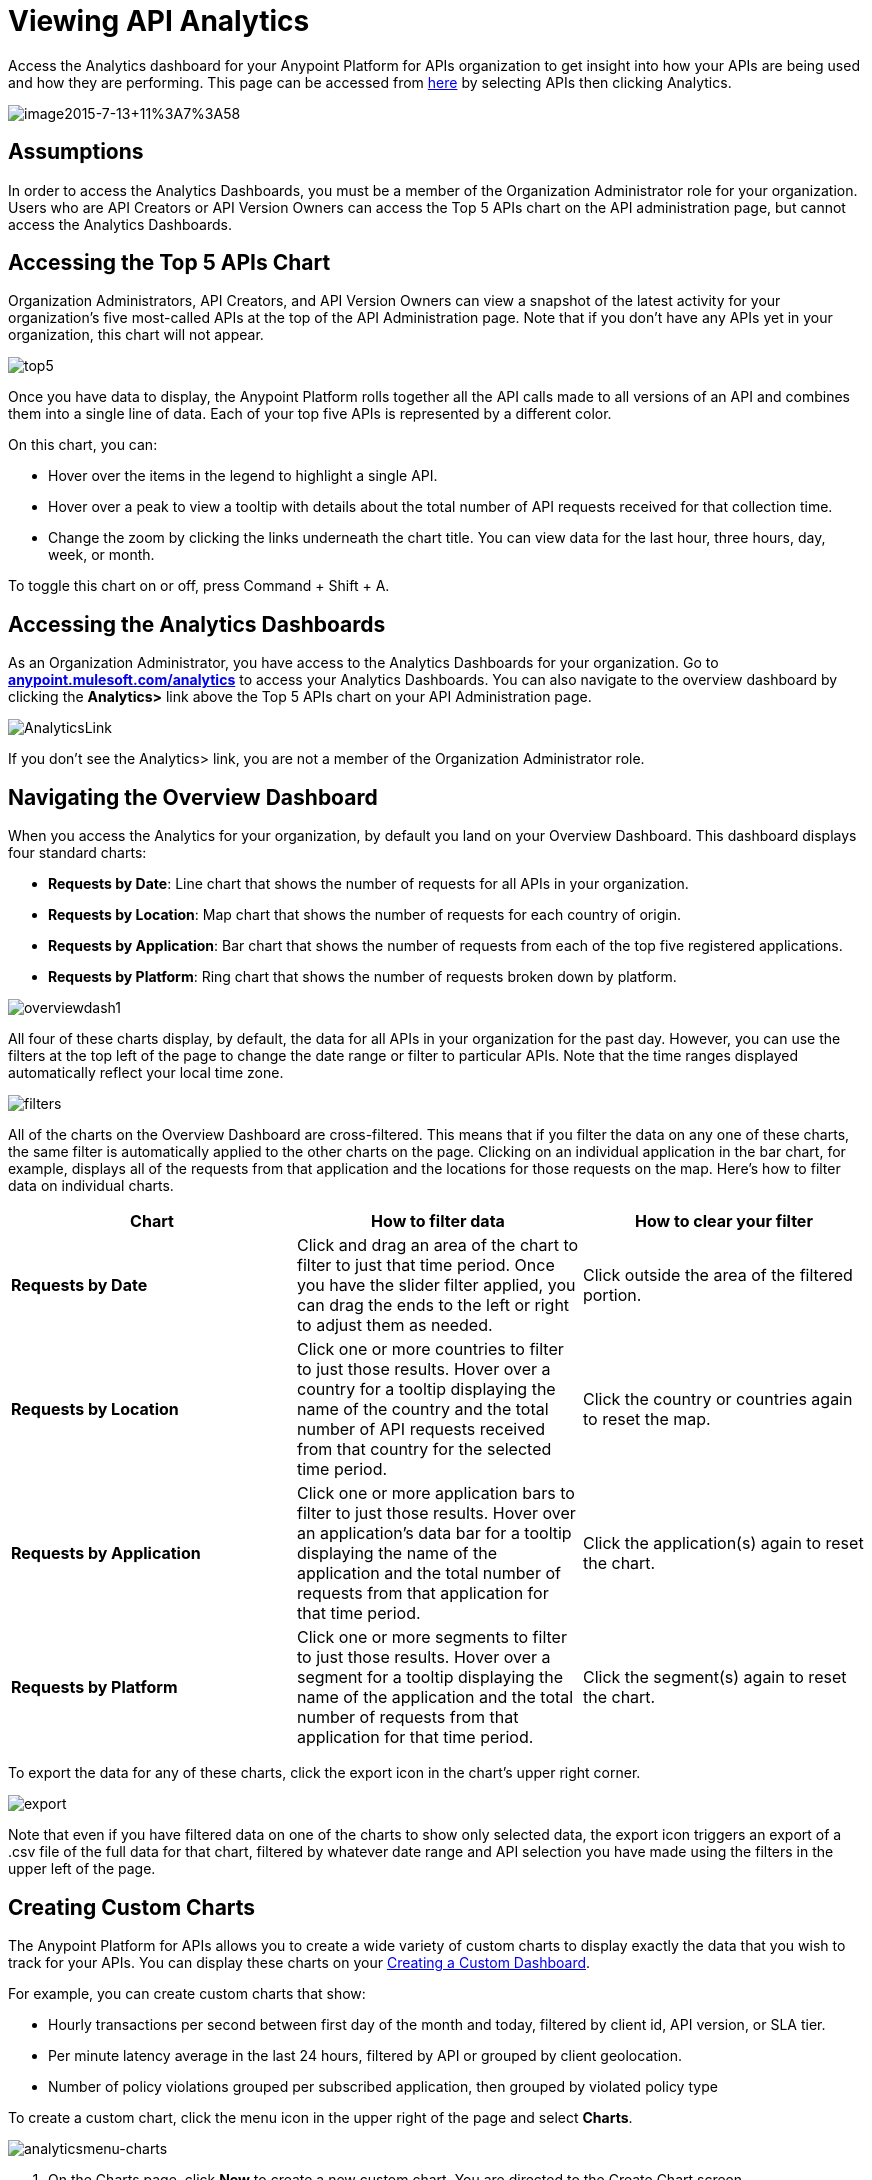 = Viewing API Analytics
:keywords: api, analytics, dashboard

Access the Analytics dashboard for your Anypoint Platform for APIs organization to get insight into how your APIs are being used and how they are performing. This page can be accessed from https://anypoint.mulesoft.com/[here] by selecting APIs then clicking Analytics.

image:image2015-7-13+11%3A7%3A58.png[image2015-7-13+11%3A7%3A58]


== Assumptions

In order to access the Analytics Dashboards, you must be a member of the Organization Administrator role for your organization. Users who are API Creators or API Version Owners can access the Top 5 APIs chart on the API administration page, but cannot access the Analytics Dashboards.

== Accessing the Top 5 APIs Chart

Organization Administrators, API Creators, and API Version Owners can view a snapshot of the latest activity for your organization's five most-called APIs at the top of the API Administration page. Note that if you don't have any APIs yet in your organization, this chart will not appear.

image:top5.png[top5]

Once you have data to display, the Anypoint Platform rolls together all the API calls made to all versions of an API and combines them into a single line of data. Each of your top five APIs is represented by a different color.

On this chart, you can:

* Hover over the items in the legend to highlight a single API.
* Hover over a peak to view a tooltip with details about the total number of API requests received for that collection time.
* Change the zoom by clicking the links underneath the chart title. You can view data for the last hour, three hours, day, week, or month.

To toggle this chart on or off, press Command + Shift + A.

== Accessing the Analytics Dashboards

As an Organization Administrator, you have access to the Analytics Dashboards for your organization. Go to *http://anypoint.mulesoft.com/analytics[anypoint.mulesoft.com/analytics]* to access your Analytics Dashboards. You can also navigate to the overview dashboard by clicking the *Analytics>* link above the Top 5 APIs chart on your API Administration page.

image:AnalyticsLink.png[AnalyticsLink]

If you don't see the Analytics> link, you are not a member of the Organization Administrator role.

== Navigating the Overview Dashboard

When you access the Analytics for your organization, by default you land on your Overview Dashboard. This dashboard displays four standard charts:

* *Requests by Date*: Line chart that shows the number of requests for all APIs in your organization.
* *Requests by Location*: Map chart that shows the number of requests for each country of origin.
* *Requests by Application*: Bar chart that shows the number of requests from each of the top five registered applications. 
* *Requests by Platform*: Ring chart that shows the number of requests broken down by platform.

image:overviewdash1.png[overviewdash1]

All four of these charts display, by default, the data for all APIs in your organization for the past day. However, you can use the filters at the top left of the page to change the date range or filter to particular APIs. Note that the time ranges displayed automatically reflect your local time zone.

image:filters.png[filters]

All of the charts on the Overview Dashboard are cross-filtered. This means that if you filter the data on any one of these charts, the same filter is automatically applied to the other charts on the page. Clicking on an individual application in the bar chart, for example, displays all of the requests from that application and the locations for those requests on the map. Here's how to filter data on individual charts.

[cols=",,",options="header",]
|===
|Chart |How to filter data |How to clear your filter
|*Requests by Date* |Click and drag an area of the chart to filter to just that time period. Once you have the slider filter applied, you can drag the ends to the left or right to adjust them as needed. |Click outside the area of the filtered portion.
|*Requests by Location* |Click one or more countries to filter to just those results. Hover over a country for a tooltip displaying the name of the country and the total number of API requests received from that country for the selected time period. |Click the country or countries again to reset the map.
|*Requests by Application* |Click one or more application bars to filter to just those results. Hover over an application's data bar for a tooltip displaying the name of the application and the total number of requests from that application for that time period. |Click the application(s) again to reset the chart.
|*Requests by Platform* |Click one or more segments to filter to just those results. Hover over a segment for a tooltip displaying the name of the application and the total number of requests from that application for that time period. |Click the segment(s) again to reset the chart.
|===

To export the data for any of these charts, click the export icon in the chart's upper right corner.

image:export.png[export]

Note that even if you have filtered data on one of the charts to show only selected data, the export icon triggers an export of a .csv file of the full data for that chart, filtered by whatever date range and API selection you have made using the filters in the upper left of the page.

== Creating Custom Charts

The Anypoint Platform for APIs allows you to create a wide variety of custom charts to display exactly the data that you wish to track for your APIs. You can display these charts on your <<Creating a Custom Dashboard>>.

For example, you can create custom charts that show:

* Hourly transactions per second between first day of the month and today, filtered by client id, API version, or SLA tier.
* Per minute latency average in the last 24 hours, filtered by API or grouped by client geolocation.
* Number of policy violations grouped per subscribed application, then grouped by violated policy type

To create a custom chart, click the menu icon in the upper right of the page and select *Charts*.

image:analyticsmenu-charts.png[analyticsmenu-charts]

. On the Charts page, click *New* to create a new custom chart. You are directed to the Create Chart screen.
+
image:createchart.png[createchart]

. Give your chart a *Title*, and, optionally, a *Description*.
. Click one of the four thumbnails on the left of your preview to select the *chart type*.
+
Available chart types:

* Line chart
* Bar chart
* Stack chart
* Ring chart
* Map chart

. Use the drop down options to select a *data source*, a *metric*, an *aggregation* (if relevant), and a *data interval* (for line charts) or *grouping dimension* (for other chart types). 
+

Available data sources:

** All APIs in your organization or a single API version
+
Available metrics:

** Requests
** Response size
** Request size
** Response time
+
Available data intervals:

** Minutes
** Hours
** Days
+
Available grouping dimensions:

** API Name
** SLA Tier
** API Version
** Hardware Platform
** OS Family
** OS Major Version
** OS Minor Version
** OS Version
** Browser
** User Agent Version
** Application
** Client IP
** City
** Continent
** Country
** Postal Code
** Timezone
** Resource Path
** Request Timestamp
** Response Timestamp
** Status Code
** User Agent Type
** Verb
** Violated Policy Name
+
If you chose to make a *Stack chart*, you must group your data in two different dimensions. The first defines the distinct columns, the second defines the stacks within these columns. The same options are available on the second grouping dimension as on the first.
+

. Click *Save Chart* when finished.

You are redirected back to your Charts list, where you should now see the custom chart that you have created listed. Note that only you can see the custom charts that you create – these are not shared with other members of the Organization Administrator role.

See the next section for information about how to add charts to your Custom Dashboard.

=== Example Custom Chart: Policy Violations Per Application

. Name your chart *Policy Violations Per Application*
. Select a *Stack* chart for its type
+
image:create+chart+1.png[create+chart+1]

. Keep the fields *Data Source* and *Metric* on their default values.
. Since this is a stack chart, there are two levels of grouping that must be selected: the first defines the columns, the second defines the stacks within these columns. In the first grouping pick Application, to display each application in a different column; in the second grouping pick Violated Policy Name to tack these in each column.
+
image:create+chart+2.png[create+chart+2]

. Click *Save Chart* to have your chart created:
+
image:analytics+violated+policies+2.png[analytics+violated+policies+2]

== Creating a Custom Dashboard

Once you have created some custom charts, you can display them side by side on a custom dashboard that is unique to you. Any other members of the Organization Administrator role do not share your custom charts or custom dashboard – these views are unique to each user.

To access your custom dashboard, click the menu icon in the upper right of the page and select *Custom Dashboard*.

image:analyticsmenu-custom.png[analyticsmenu-custom]

. The first time you open your custom dashboard, it will be blank. Click *Edit Dashboard* in the upper right.
. Drag and drop charts from the drawer on the left of the screen onto your dashboard, rearranging them as needed into the order that you want.
. If you don't have any charts yet, click *Create Chart* to <<Creating Custom Charts>>.
. After you add a chart to your dashboard, you have the option to open it for editing or click the X to remove it from your dashboard.
. Once you are satisfied with your custom dashboard, click *Save* at the top next to the name. You are redirected to a view of your saved custom dashboard.

image:Custom+Dashboard.png[Custom+Dashboard]

When you view your custom dashboard, note that you have a date range picker in the upper left corner that allows you to adjust the time period for all the charts on your dashboard.

== Exporting Analytics Data

You can export your analytics data from the charts displayed on your Overview Dashboard or your Custom Dashboard. On either dashboard, click the export icon to download a .csv file with the data for that chart.

image:exporticon.png[exporticon]

Note that the data that you download reflects the selection of the filtering options offered in the upper left corner of your dashboard. However, if you are exporting chart data from the Overview Dashboard and you have selected one or more subsections of a chart, the export files do not reflect that selection – instead any export always contains the full data for that chart without considering the chart-level filters that you may have applied.

== See Also

* Don't have an account yet? https://anypoint.mulesoft.com/accounts/#/signup[Sign up] for the Anypoint Platform.
* link:http://anypoint.mulesoft.com/apiplatform[Learn more] about the Anypoint Platform for APIs. 
* Learn more about link:/anypoint-platform-for-apis/anypoint-platform-for-apis-administration[administration] in the Anypoint Platform.
